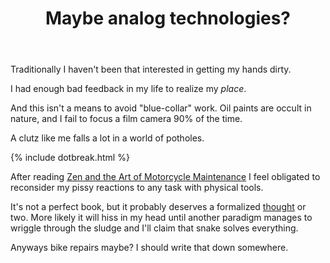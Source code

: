 #+TITLE: Maybe analog techn​ologies?
#+LAYOUT: short
#+ICON: ok.svg

Traditionally I haven't been that interested in getting my hands dirty.

I had enough bad feedback in my life to realize my /place/.

And this isn't a means to avoid "blue-collar" work. Oil paints are occult in nature, and I fail to focus a film camera 90% of the time.

A clutz like me falls a lot in a world of potholes. 

{% include dotbreak.html %}

After reading [[https://en.wikipedia.org/wiki/Zen_and_the_Art_of_Motorcycle_Maintenance][Zen and the Art of Motorcycle Maintenance]] I feel obligated to reconsider my pissy reactions to any task with physical tools.

It's not a perfect book, but it probably deserves a formalized [[../thoughts][thought]] or two. More likely it will hiss in my head until another paradigm manages to wriggle through the sludge and I'll claim that snake solves everything.

Anyways bike repairs maybe? I should write that down somewhere.
